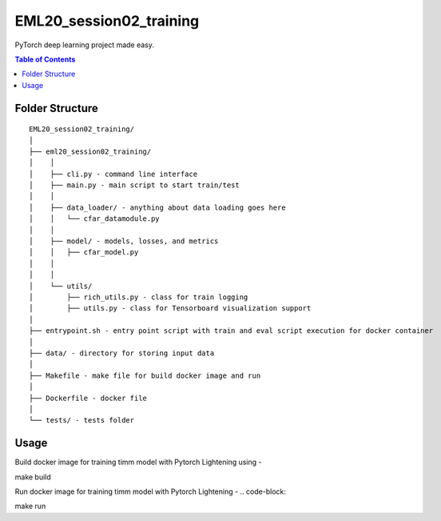 ========================
EML20_session02_training
========================
PyTorch deep learning project made easy.

.. contents:: Table of Contents
   :depth: 2

Folder Structure
================

::

  EML20_session02_training/
  │
  ├── eml20_session02_training/
  │    │
  │    ├── cli.py - command line interface
  │    ├── main.py - main script to start train/test
  │    │
  │    ├── data_loader/ - anything about data loading goes here
  │    │   └── cfar_datamodule.py
  │    │
  │    ├── model/ - models, losses, and metrics
  │    │   ├── cfar_model.py
  │    │
  │    │
  │    └── utils/
  │        ├── rich_utils.py - class for train logging
  │        ├── utils.py - class for Tensorboard visualization support
  │
  ├── entrypoint.sh - entry point script with train and eval script execution for docker container
  │
  ├── data/ - directory for storing input data
  │
  ├── Makefile - make file for build docker image and run
  │
  ├── Dockerfile - docker file
  │
  └── tests/ - tests folder


Usage
=====

Build docker image for training timm model with Pytorch Lightening using -

.. code-block::

make build

Run docker image for training timm model with Pytorch Lightening -
.. code-block::

make run

